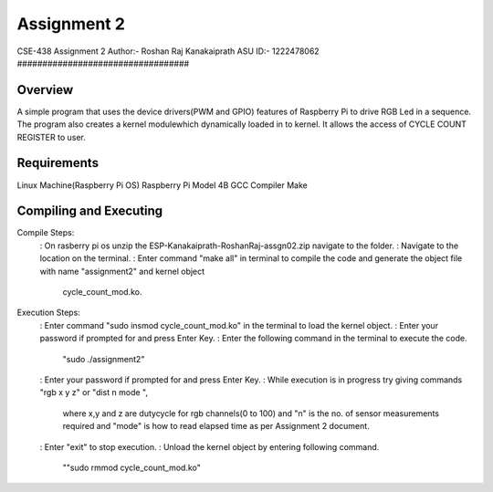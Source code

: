 Assignment 2
##################################
CSE-438 Assignment 2
Author:- Roshan Raj Kanakaiprath
ASU ID:- 1222478062
##################################

Overview
********

A simple program that uses the device drivers(PWM and GPIO) features of Raspberry Pi to drive
RGB Led in a sequence. The program also creates a kernel modulewhich dynamically loaded in to
kernel. It allows the access of CYCLE COUNT REGISTER to user.

Requirements
**********************
Linux Machine(Raspberry Pi OS)
Raspberry Pi Model 4B
GCC Compiler
Make

Compiling and Executing
**********************

Compile Steps:
   : On rasberry pi os unzip the ESP-Kanakaiprath-RoshanRaj-assgn02.zip navigate to the folder.
   : Navigate to the location on the terminal.
   : Enter command "make all" in terminal to compile the code and generate the object file with name "assignment2" and kernel object
       cycle_count_mod.ko.

Execution Steps:
   : Enter command "sudo insmod cycle_count_mod.ko" in the terminal to load the kernel object.
   : Enter your password if prompted for and press Enter Key.
   : Enter the following command in the terminal to execute the code.
   			"sudo ./assignment2"
   : Enter your password if prompted for and press Enter Key.
   : While execution is in progress try giving commands "rgb x y z" or "dist n mode ",
      where x,y and z are dutycycle for rgb channels(0 to 100) and "n" is the no. of sensor measurements required
      and "mode" is how to read elapsed time as per Assignment 2 document. 
   : Enter "exit" to stop execution.
   : Unload the kernel object by entering following command.
      ""sudo rmmod cycle_count_mod.ko"


